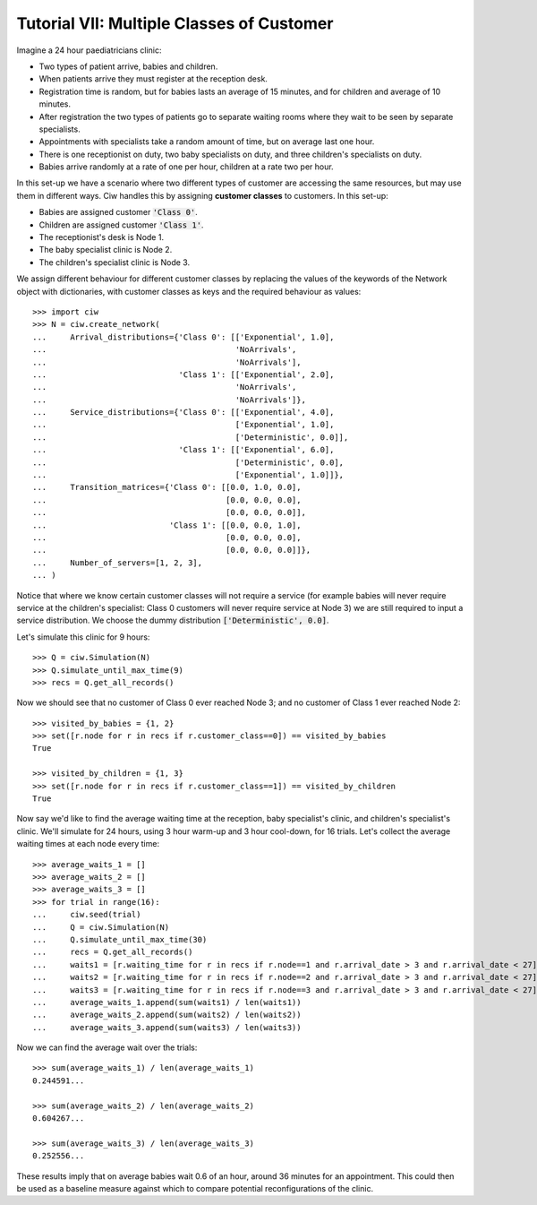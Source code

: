 .. _tutorial-vii:

==========================================
Tutorial VII: Multiple Classes of Customer
==========================================

Imagine a 24 hour paediatricians clinic:

+ Two types of patient arrive, babies and children.
+ When patients arrive they must register at the reception desk.
+ Registration time is random, but for babies lasts an average of 15 minutes, and for children and average of 10 minutes.
+ After registration the two types of patients go to separate waiting rooms where they wait to be seen by separate specialists.
+ Appointments with specialists take a random amount of time, but on average last one hour.
+ There is one receptionist on duty, two baby specialists on duty, and three children's specialists on duty.
+ Babies arrive randomly at a rate of one per hour, children at a rate two per hour.

In this set-up we have a scenario where two different types of customer are accessing the same resources, but may use them in different ways.
Ciw handles this by assigning **customer classes** to customers.
In this set-up:

+ Babies are assigned customer :code:`'Class 0'`.
+ Children are assigned customer :code:`'Class 1'`.
+ The receptionist's desk is Node 1.
+ The baby specialist clinic is Node 2.
+ The children's specialist clinic is Node 3.

We assign different behaviour for different customer classes by replacing the values of the keywords of the Network object with dictionaries, with customer classes as keys and the required behaviour as values::

    >>> import ciw
    >>> N = ciw.create_network(
    ...     Arrival_distributions={'Class 0': [['Exponential', 1.0],
    ...                                        'NoArrivals',
    ...                                        'NoArrivals'],
    ...                            'Class 1': [['Exponential', 2.0],
    ...                                        'NoArrivals',
    ...                                        'NoArrivals']},
    ...     Service_distributions={'Class 0': [['Exponential', 4.0],
    ...                                        ['Exponential', 1.0],
    ...                                        ['Deterministic', 0.0]],
    ...                            'Class 1': [['Exponential', 6.0],
    ...                                        ['Deterministic', 0.0],
    ...                                        ['Exponential', 1.0]]},
    ...     Transition_matrices={'Class 0': [[0.0, 1.0, 0.0],
    ...                                      [0.0, 0.0, 0.0],
    ...                                      [0.0, 0.0, 0.0]],
    ...                          'Class 1': [[0.0, 0.0, 1.0],
    ...                                      [0.0, 0.0, 0.0],
    ...                                      [0.0, 0.0, 0.0]]}, 
    ...     Number_of_servers=[1, 2, 3],
    ... )

Notice that where we know certain customer classes will not require a service (for example babies will never require service at the children's specialist: Class 0 customers will never require service at Node 3) we are still required to input a service distribution. We choose the dummy distribution :code:`['Deterministic', 0.0]`.

Let's simulate this clinic for 9 hours::

    >>> Q = ciw.Simulation(N)
    >>> Q.simulate_until_max_time(9)
    >>> recs = Q.get_all_records()

Now we should see that no customer of Class 0 ever reached Node 3; and no customer of Class 1 ever reached Node 2::

    >>> visited_by_babies = {1, 2}
    >>> set([r.node for r in recs if r.customer_class==0]) == visited_by_babies
    True

    >>> visited_by_children = {1, 3}
    >>> set([r.node for r in recs if r.customer_class==1]) == visited_by_children
    True

Now say we'd like to find the average waiting time at the reception, baby specialist's clinic, and children's specialist's clinic. We'll simulate for 24 hours, using 3 hour warm-up and 3 hour cool-down, for 16 trials. Let's collect the average waiting times at each node every time::

	>>> average_waits_1 = []
	>>> average_waits_2 = []
	>>> average_waits_3 = []
	>>> for trial in range(16):
	...     ciw.seed(trial)
	...     Q = ciw.Simulation(N)
	...     Q.simulate_until_max_time(30)
	...     recs = Q.get_all_records()
	...     waits1 = [r.waiting_time for r in recs if r.node==1 and r.arrival_date > 3 and r.arrival_date < 27]
	...     waits2 = [r.waiting_time for r in recs if r.node==2 and r.arrival_date > 3 and r.arrival_date < 27]
	...     waits3 = [r.waiting_time for r in recs if r.node==3 and r.arrival_date > 3 and r.arrival_date < 27]
	...     average_waits_1.append(sum(waits1) / len(waits1))
	...     average_waits_2.append(sum(waits2) / len(waits2))
	...     average_waits_3.append(sum(waits3) / len(waits3))

Now we can find the average wait over the trials::

	>>> sum(average_waits_1) / len(average_waits_1)
	0.244591...

	>>> sum(average_waits_2) / len(average_waits_2)
	0.604267...

	>>> sum(average_waits_3) / len(average_waits_3)
	0.252556...

These results imply that on average babies wait 0.6 of an hour, around 36 minutes for an appointment.
This could then be used as a baseline measure against which to compare potential reconfigurations of the clinic.